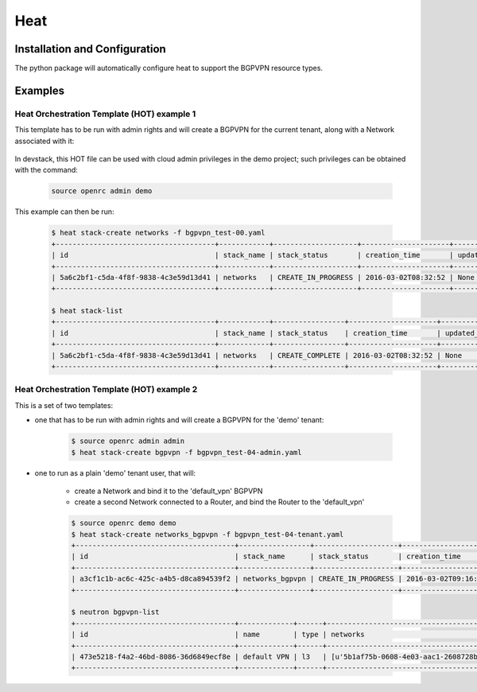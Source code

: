 ========
Heat
========

Installation and Configuration
==============================

The python package will automatically configure heat to support the BGPVPN
resource types.

Examples
========

Heat Orchestration Template (HOT) example 1
-------------------------------------------

This template has to be run with admin rights and will create
a BGPVPN for the current tenant, along with a Network associated with it:

    .. literalinclude:: ../../networking_bgpvpn_heat/examples/bgpvpn_test-00.yaml
       :language: yaml

In devstack, this HOT file can be used with cloud admin privileges in the demo
project; such privileges can be obtained with the command:

    .. code-block:: shell

       source openrc admin demo

This example can then be run:

    .. code-block:: shell-session

        $ heat stack-create networks -f bgpvpn_test-00.yaml
        +--------------------------------------+------------+--------------------+---------------------+--------------+
        | id                                   | stack_name | stack_status       | creation_time       | updated_time |
        +--------------------------------------+------------+--------------------+---------------------+--------------+
        | 5a6c2bf1-c5da-4f8f-9838-4c3e59d13d41 | networks   | CREATE_IN_PROGRESS | 2016-03-02T08:32:52 | None         |
        +--------------------------------------+------------+--------------------+---------------------+--------------+
    
        $ heat stack-list
        +--------------------------------------+------------+-----------------+---------------------+--------------+
        | id                                   | stack_name | stack_status    | creation_time       | updated_time |
        +--------------------------------------+------------+-----------------+---------------------+--------------+
        | 5a6c2bf1-c5da-4f8f-9838-4c3e59d13d41 | networks   | CREATE_COMPLETE | 2016-03-02T08:32:52 | None         |
        +--------------------------------------+------------+-----------------+---------------------+--------------+
        

Heat Orchestration Template (HOT) example 2
-------------------------------------------

This is a set of two templates:

* one that has to be run with admin rights and will create a BGPVPN for the 'demo' tenant:

    .. literalinclude:: ../../networking_bgpvpn_heat/examples/bgpvpn_test-04-admin.yaml
       :language: yaml

    .. code-block:: shell-session
 
       $ source openrc admin admin
       $ heat stack-create bgpvpn -f bgpvpn_test-04-admin.yaml

* one to run as a plain 'demo' tenant user, that will:

    * create a Network and bind it to the 'default_vpn' BGPVPN

    * create a second Network connected to a Router, and bind the Router to the 'default_vpn'

    .. literalinclude:: ../../networking_bgpvpn_heat/examples/bgpvpn_test-04-tenant.yaml
       :language: yaml

    .. code-block:: shell-session
 
       $ source openrc demo demo
       $ heat stack-create networks_bgpvpn -f bgpvpn_test-04-tenant.yaml
       +--------------------------------------+-----------------+--------------------+---------------------+--------------+
       | id                                   | stack_name      | stack_status       | creation_time       | updated_time |
       +--------------------------------------+-----------------+--------------------+---------------------+--------------+
       | a3cf1c1b-ac6c-425c-a4b5-d8ca894539f2 | networks_bgpvpn | CREATE_IN_PROGRESS | 2016-03-02T09:16:39 | None         |
       +--------------------------------------+-----------------+--------------------+---------------------+--------------+

       $ neutron bgpvpn-list 
       +--------------------------------------+-------------+------+-------------------------------------------+------------------------------------------------+
       | id                                   | name        | type | networks                                  | routers                                        |
       +--------------------------------------+-------------+------+-------------------------------------------+------------------------------------------------+
       | 473e5218-f4a2-46bd-8086-36d6849ecf8e | default VPN | l3   | [u'5b1af75b-0608-4e03-aac1-2608728be45d'] | [u'cb9c7304-e844-447d-88e9-4a0a2dc14d21']      |
       +--------------------------------------+-------------+------+-------------------------------------------+------------------------------------------------+


